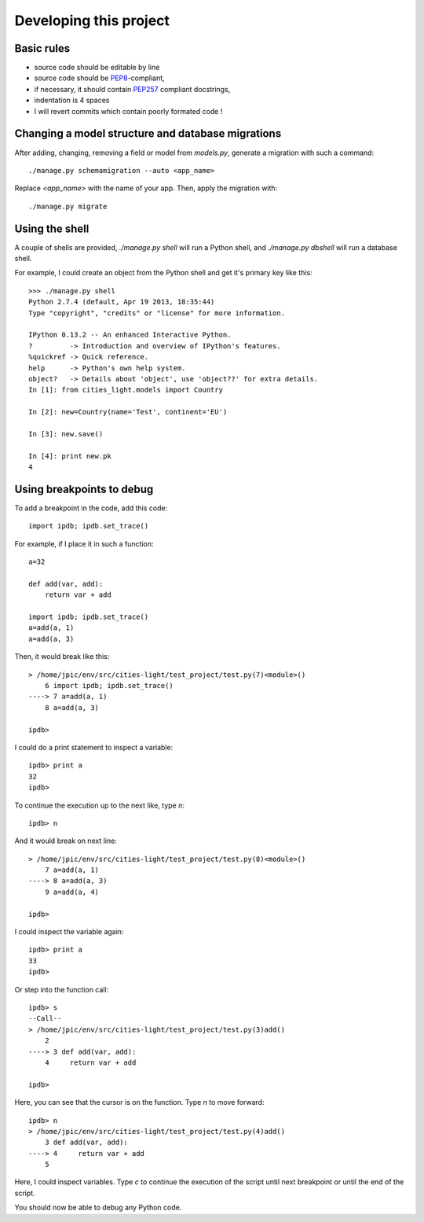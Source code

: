 Developing this project
=======================

Basic rules
-----------

- source code should be editable by line
- source code should be `PEP8
  <http://www.python.org/dev/peps/pep-0008/>`_-compliant,
- if necessary, it should contain `PEP257
  <http://www.python.org/dev/peps/pep-0257/>`_ compliant
  docstrings,
- indentation is 4 spaces
- I will revert commits which contain poorly formated code !

Changing a model structure and database migrations
--------------------------------------------------

After adding, changing, removing a field or model from
`models.py`, generate a migration with such a command::

    ./manage.py schemamigration --auto <app_name>

Replace `<app_name>` with the name of your app. Then, apply the
migration with::

    ./manage.py migrate

Using the shell
---------------

A couple of shells are provided, `./manage.py shell` will run a Python shell,
and `./manage.py dbshell` will run a database shell.

For example, I could create an object from the Python shell and get it's
primary key like this::

    >>> ./manage.py shell
    Python 2.7.4 (default, Apr 19 2013, 18:35:44) 
    Type "copyright", "credits" or "license" for more information.

    IPython 0.13.2 -- An enhanced Interactive Python.
    ?         -> Introduction and overview of IPython's features.
    %quickref -> Quick reference.
    help      -> Python's own help system.
    object?   -> Details about 'object', use 'object??' for extra details.
    In [1]: from cities_light.models import Country

    In [2]: new=Country(name='Test', continent='EU')

    In [3]: new.save()

    In [4]: print new.pk
    4

Using breakpoints to debug
--------------------------

To add a breakpoint in the code, add this code::

    import ipdb; ipdb.set_trace()

For example, if I place it in such a function::

    a=32

    def add(var, add):
        return var + add

    import ipdb; ipdb.set_trace()
    a=add(a, 1)
    a=add(a, 3)

Then, it would break like this::

    > /home/jpic/env/src/cities-light/test_project/test.py(7)<module>()
        6 import ipdb; ipdb.set_trace()
    ----> 7 a=add(a, 1)
        8 a=add(a, 3)

    ipdb> 

I could do a print statement to inspect a variable::

    ipdb> print a
    32
    ipdb> 

To continue the execution up to the next like, type `n`::

    ipdb> n
 
And it would break on next line::

    > /home/jpic/env/src/cities-light/test_project/test.py(8)<module>()
        7 a=add(a, 1)
    ----> 8 a=add(a, 3)
        9 a=add(a, 4)

    ipdb> 

I could inspect the variable again::
    
    ipdb> print a
    33
    ipdb> 
    
Or step into the function call::

    ipdb> s
    --Call--
    > /home/jpic/env/src/cities-light/test_project/test.py(3)add()
        2 
    ----> 3 def add(var, add):
        4     return var + add

    ipdb> 
    
Here, you can see that the cursor is on the function. Type `n` to move
forward::
    
    ipdb> n
    > /home/jpic/env/src/cities-light/test_project/test.py(4)add()
        3 def add(var, add):
    ----> 4     return var + add
        5 

Here, I could inspect variables. Type `c` to continue the execution of the
script until next breakpoint or until the end of the script.

You should now be able to debug any Python code.

..
   Local Variables:
   mode: rst
   fill-column: 79
   End:
   vim: et syn=rst tw=79
